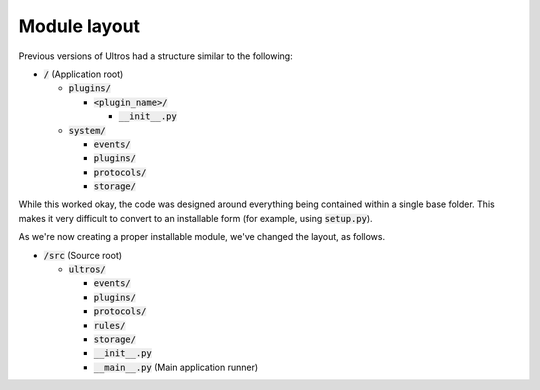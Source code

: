 Module layout
=============

Previous versions of Ultros had a structure similar to the following:

* :code:`/` (Application root)

  * :code:`plugins/`

    * :code:`<plugin_name>/`

      * :code:`__init__.py`

  * :code:`system/`

    * :code:`events/`
    * :code:`plugins/`
    * :code:`protocols/`
    * :code:`storage/`

While this worked okay, the code was designed around everything being contained
within a single base folder. This makes it very difficult to convert to an
installable form (for example, using :code:`setup.py`).

As we're now creating a proper installable module, we've changed the layout, as
follows.

* :code:`/src` (Source root)

  * :code:`ultros/`

    * :code:`events/`
    * :code:`plugins/`
    * :code:`protocols/`
    * :code:`rules/`
    * :code:`storage/`
    * :code:`__init__.py`
    * :code:`__main__.py` (Main application runner)


